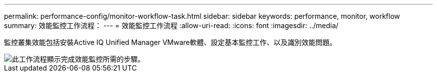 ---
permalink: performance-config/monitor-workflow-task.html 
sidebar: sidebar 
keywords: performance, monitor, workflow 
summary: 效能監控工作流程： 
---
= 效能監控工作流程
:allow-uri-read: 
:icons: font
:imagesdir: ../media/


[role="lead"]
監控叢集效能包括安裝Active IQ Unified Manager VMware軟體、設定基本監控工作、以及識別效能問題。

image::../media/performance-monitoring-workflow-perf-config.gif[此工作流程顯示完成效能監控所需的步驟。]
